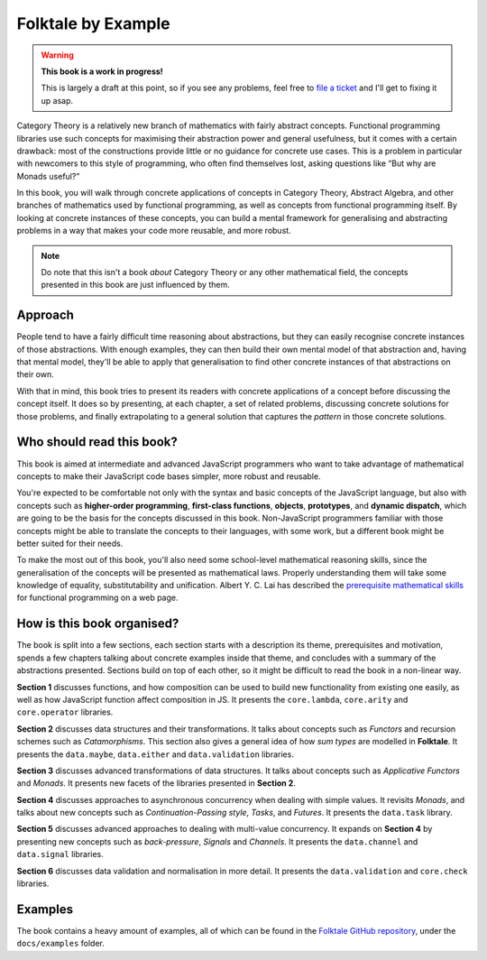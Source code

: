 Folktale by Example
===================

.. warning::

   **This book is a work in progress!**
   
   This is largely a draft at this point, so if you see any problems, feel free
   to `file a ticket <https://github.com/folktale/folktale/issues>`_
   and I'll get to fixing it up asap.


Category Theory is a relatively new branch of mathematics with fairly abstract
concepts. Functional programming libraries use such concepts for maximising
their abstraction power and general usefulness, but it comes with a certain
drawback: most of the constructions provide little or no guidance for concrete
use cases. This is a problem in particular with newcomers to this style of
programming, who often find themselves lost, asking questions like “But why are
Monads useful?”

In this book, you will walk through concrete applications of concepts in
Category Theory, Abstract Algebra, and other branches of mathematics used by
functional programming, as well as concepts from functional programming
itself. By looking at concrete instances of these concepts, you can build a
mental framework for generalising and abstracting problems in a way that makes
your code more reusable, and more robust.

.. note::

   Do note that this isn't a book *about* Category Theory or any other
   mathematical field, the concepts presented in this book are just influenced
   by them.


Approach
--------

People tend to have a fairly difficult time reasoning about abstractions, but
they can easily recognise concrete instances of those abstractions. With enough
examples, they can then build their own mental model of that abstraction and,
having that mental model, they'll be able to apply that generalisation to find
other concrete instances of that abstractions on their own.

With that in mind, this book tries to present its readers with concrete
applications of a concept before discussing the concept itself. It does so by
presenting, at each chapter, a set of related problems, discussing concrete
solutions for those problems, and finally extrapolating to a general solution
that captures the *pattern* in those concrete solutions.


Who should read this book?
--------------------------

This book is aimed at intermediate and advanced JavaScript programmers who want
to take advantage of mathematical concepts to make their JavaScript code bases
simpler, more robust and reusable.

You're expected to be comfortable not only with the syntax and basic concepts of
the JavaScript language, but also with concepts such as **higher-order
programming**, **first-class functions**, **objects**, **prototypes**, and
**dynamic dispatch**, which are going to be the basis for the concepts discussed
in this book. Non-JavaScript programmers familiar with those concepts might be
able to translate the concepts to their languages, with some work, but a
different book might be better suited for their needs.

To make the most out of this book, you'll also need some school-level
mathematical reasoning skills, since the generalisation of the concepts will be
presented as mathematical laws. Properly understanding them will take some
knowledge of equality, substitutability and unification. Albert Y. C. Lai has
described the `prerequisite mathematical skills`_ for functional programming on
a web page.

.. _prerequisite mathematical skills: http://www.vex.net/~trebla/haskell/prerequisite.xhtml


How is this book organised?
---------------------------

The book is split into a few sections, each section starts with a description
its theme, prerequisites and motivation, spends a few chapters talking about
concrete examples inside that theme, and concludes with a summary of the
abstractions presented. Sections build on top of each other, so it might be
difficult to read the book in a non-linear way.

**Section 1** discusses functions, and how composition can be used to build new
functionality from existing one easily, as well as how JavaScript function
affect composition in JS. It presents the ``core.lambda``, ``core.arity`` and
``core.operator`` libraries.

**Section 2** discusses data structures and their transformations. It talks
about concepts such as *Functors* and recursion schemes such as
*Catamorphisms*. This section also gives a general idea of how *sum types* are
modelled in **Folktale**. It presents the ``data.maybe``, ``data.either`` and
``data.validation`` libraries.

**Section 3** discusses advanced transformations of data structures. It talks
about concepts such as *Applicative Functors* and *Monads*. It presents new
facets of the libraries presented in **Section 2**.

**Section 4** discusses approaches to asynchronous concurrency when dealing with
simple values. It revisits *Monads*, and talks about new concepts such as
*Continuation-Passing style*, *Tasks*, and *Futures*. It presents the
``data.task`` library.

**Section 5** discusses advanced approaches to dealing with multi-value
concurrency. It expands on **Section 4** by presenting new concepts such as
*back-pressure*, *Signals* and *Channels*. It presents the ``data.channel`` and
``data.signal`` libraries.

**Section 6** discusses data validation and normalisation in more detail. It
presents the ``data.validation`` and ``core.check`` libraries.


Examples
--------

The book contains a heavy amount of examples, all of which can be found in the
`Folktale GitHub repository`_, under the ``docs/examples`` folder.

.. _Folktale GitHub repository: https://github.com/folktale/folktale

